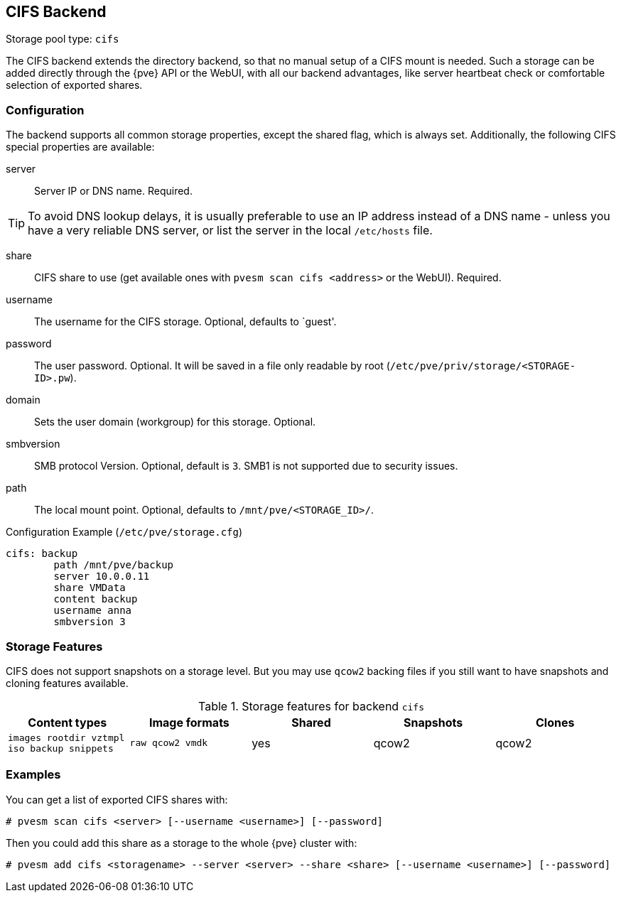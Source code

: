 [[storage_cifs]]
CIFS Backend
-----------
ifdef::wiki[]
:pve-toplevel:
:title: Storage: CIFS
endif::wiki[]

Storage pool type: `cifs`

The CIFS backend extends the directory backend, so that no manual
setup of a CIFS mount is needed. Such a storage can be added directly
through the {pve} API or the WebUI, with all our backend advantages,
like server heartbeat check or comfortable selection of exported
shares.

Configuration
~~~~~~~~~~~~~

The backend supports all common storage properties, except the shared
flag, which is always set. Additionally, the following CIFS special
properties are available:

server::

Server IP or DNS name. Required.

TIP: To avoid DNS lookup delays, it is usually preferable to use an IP
address instead of a DNS name - unless you have a very reliable DNS
server, or list the server in the local `/etc/hosts` file.

share::

CIFS share to use (get available ones with `pvesm scan cifs <address>` or the
WebUI). Required.

username::

The username for the CIFS storage. Optional, defaults to `guest'.

password::

The user password. Optional.
It will be saved in a file only readable by root
(`/etc/pve/priv/storage/<STORAGE-ID>.pw`).

domain::

Sets the user domain (workgroup) for this storage. Optional.

smbversion::

SMB protocol Version. Optional, default is `3`.
SMB1 is not supported due to security issues.

path::

The local mount point. Optional, defaults to `/mnt/pve/<STORAGE_ID>/`.

.Configuration Example (`/etc/pve/storage.cfg`)
----
cifs: backup
	path /mnt/pve/backup
	server 10.0.0.11
	share VMData
	content backup
	username anna
	smbversion 3

----

Storage Features
~~~~~~~~~~~~~~~~

CIFS does not support snapshots on a storage level. But you may use
`qcow2` backing files if you still want to have snapshots and cloning
features available.

.Storage features for backend `cifs`
[width="100%",cols="m,m,3*d",options="header"]
|==============================================================================
|Content types                             |Image formats   |Shared |Snapshots |Clones
|images rootdir vztmpl iso backup snippets |raw qcow2 vmdk  |yes    |qcow2     |qcow2
|==============================================================================

Examples
~~~~~~~~

You can get a list of exported CIFS shares with:

----
# pvesm scan cifs <server> [--username <username>] [--password]
----

Then you could add this share as a storage to the whole {pve} cluster
with:

----
# pvesm add cifs <storagename> --server <server> --share <share> [--username <username>] [--password]
----

ifdef::wiki[]

See Also
~~~~~~~~

* link:/wiki/Storage[Storage]

endif::wiki[]
